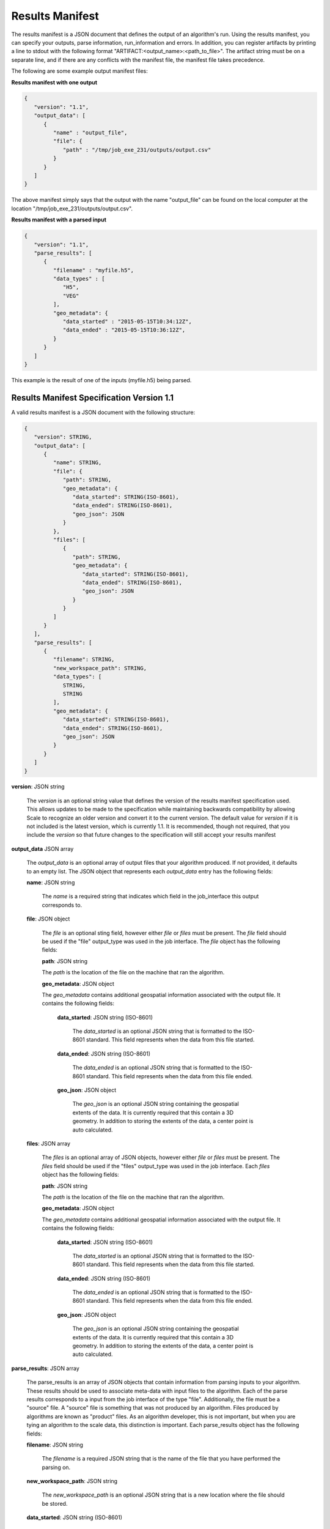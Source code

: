 
.. _algorithm_integration_results_manifest:

Results Manifest
================

The results manifest is a JSON document that defines the output of an algorithm's run. Using the results manifest, you
can specify your outputs, parse information, run_information and errors. In addition, you can register artifacts by
printing a line to stdout with the following format "ARTIFACT:<output_name>:<path_to_file>". The artifact string must be
on a separate line, and if there are any conflicts with the manifest file, the manifest file takes precedence.

The following are some example output manifest files:

**Results manifest with one output**

.. code-block:: javascript

   {
      "version": "1.1",
      "output_data": [
         {
            "name" : "output_file",
            "file": {  
               "path" : "/tmp/job_exe_231/outputs/output.csv"
            }
         }
      ]
   }

The above manifest simply says that the output with the name "output_file" can be found on the local computer at the
location "/tmp/job_exe_231/outputs/output.csv".

**Results manifest with a parsed input**

.. code-block:: javascript

   {
      "version": "1.1",
      "parse_results": [
         {
            "filename" : "myfile.h5",
            "data_types" : [
               "H5",
               "VEG"
            ],
            "geo_metadata": {
               "data_started" : "2015-05-15T10:34:12Z",
               "data_ended" : "2015-05-15T10:36:12Z",
            }
         }
      ]
   }

This example is the result of one of the inputs (myfile.h5) being parsed.

Results Manifest Specification Version 1.1
----------------------------------------------------------------------------------

A valid results manifest is a JSON document with the following structure:

.. code-block:: javascript

   {
      "version": STRING,
      "output_data": [
         {
            "name": STRING,
            "file": {
               "path": STRING,
               "geo_metadata": {
                  "data_started": STRING(ISO-8601),
                  "data_ended": STRING(ISO-8601),
                  "geo_json": JSON
               }
            },
            "files": [
               {
                  "path": STRING,
                  "geo_metadata": {
                     "data_started": STRING(ISO-8601),
                     "data_ended": STRING(ISO-8601),
                     "geo_json": JSON
                  }
               }
            ]
         }
      ],
      "parse_results": [
         {
            "filename": STRING,
            "new_workspace_path": STRING,
            "data_types": [
               STRING,
               STRING
            ],
            "geo_metadata": {
               "data_started": STRING(ISO-8601),
               "data_ended": STRING(ISO-8601),
               "geo_json": JSON
            }
         }
      ]
   }

**version**: JSON string

    The *version* is an optional string value that defines the version of the results manifest specification used.
    This allows updates to be made to the specification while maintaining backwards compatibility by allowing Scale
    to recognize an older version and convert it to the current version. The default value for *version* if it is
    not included is the latest version, which is currently 1.1. It is recommended, though not required, that you
    include the *version* so that future changes to the specification will still accept your results manifest

**output_data** JSON array

    The *output_data* is an optional array of output files that your algorithm produced. If not provided, it
    defaults to an empty list.  The JSON object that represents each *output_data* entry has the following
    fields:

    **name**: JSON string
 
        The *name* is a required string that indicates which field in the job_interface this output corresponds to.

    **file**: JSON object

        The *file* is an optional sting field, however either *file* or *files* must be present.  
        The *file* field should be used if the "file" output_type was used in the job interface.
        The *file* object has the following fields:

        **path**: JSON string

        The *path* is the location of the file on the machine that ran the algorithm. 

        **geo_metadata**: JSON object

        The *geo_metadata* contains additional geospatial information associated with the output file.  It contains
        the following fields:

            **data_started**: JSON string (ISO-8601)

                The *data_started* is an optional JSON string that is formatted to the ISO-8601 standard. 
                This field represents when the data from this file started.

            **data_ended**: JSON string (ISO-8601)

                The *data_ended* is an optional JSON string that is formatted to the ISO-8601 standard. 
                This field represents when the data from this file ended.

            **geo_json**: JSON object

                The *geo_json* is an optional JSON string containing the geospatial extents of the data.
                It is currently required that this contain a 3D geometry.
                In addition to storing the extents of the data, a center point is auto calculated.

    **files**: JSON array

        The *files* is an optional array of JSON objects, however either *file* or *files* must be present.
        The *files* field should be used if the "files" output_type was used in the job interface.
        Each *files* object has the following fields:

        **path**: JSON string

        The *path* is the location of the file on the machine that ran the algorithm. 

        **geo_metadata**: JSON object

        The *geo_metadata* contains additional geospatial information associated with the output file.  It contains
        the following fields:

            **data_started**: JSON string (ISO-8601)

                The *data_started* is an optional JSON string that is formatted to the ISO-8601 standard. 
                This field represents when the data from this file started.

            **data_ended**: JSON string (ISO-8601)

                The *data_ended* is an optional JSON string that is formatted to the ISO-8601 standard. 
                This field represents when the data from this file ended.

            **geo_json**: JSON object

                The *geo_json* is an optional JSON string containing the geospatial extents of the data.
                It is currently required that this contain a 3D geometry.
                In addition to storing the extents of the data, a center point is auto calculated.

**parse_results**: JSON array

    The parse_results is an array of JSON objects that contain information from parsing inputs to your algorithm.
    These results should be used to associate meta-data with input files to the algorithm.  Each of the parse results
    corresponds to a input from the job interface of the type "file".  Additionally, the file must be a "source" file.
    A "source" file is something that was not produced by an algorithm. Files produced by algorithms are known as
    "product" files. As an algorithm developer, this is not important, but when you are tying an algorithm to the
    scale data, this distinction is important.  Each parse_results object has the following fields:

    **filename**: JSON string

        The *filename* is a required JSON string that is the name of the file that you have performed the parsing on.

    **new_workspace_path**: JSON string

        The *new_workspace_path* is an optional JSON string that is a new location where the file should be stored.

    **data_started**: JSON string (ISO-8601)

        The *data_started* is an optional JSON string that is formatted to the ISO-8601 standard. This field represents
        when the data from this file started.

    **data_ended**: JSON string (ISO-8601)

        The *data_ended* is an optional JSON string that is formatted to the ISO-8601 standard. This field represents
        when the data from this file ended.

    **data_types**: JSON array

        The *data_types* is an optional array of JSON strings. Each of the strings is a file data type that this input
        file can be associated with.

    **gis_data_path**: JSON string

        The *gis_data_path* is an optional path to a GeoJSON file. The contents of the this file will be set in the
        meta_data for the given input file. The geometry will also be set for the file. In addition to storing the
        extents of the data, a center point is auto calculated.

        
Results Manifest Specification Version 1.0
----------------------------------------------------------------------------------

A valid version 1.0 results manifest is a JSON document with the following structure:

.. code-block:: javascript

   {
      "version": STRING,
      "files": [
         {
            "name": STRING,
            "path": STRING
         },
         {
            "name": STRING,
            "paths": [
               STRING,
               STRING
            ]
         }
      ],
      "parse_results": [
         {
            "filename": STRING,
            "data_started": STRING(ISO-8601),
            "data_ended": STRING(ISO-8601),
            "data_types": [
               STRING,
               STRING
            ],
            "gis_data_path": STRING
         }
      ]
   }

**version**: JSON string

    The *version* is an optional string value that defines the version of the results manifest specification used.
    This allows updates to be made to the specification while maintaining backwards compatibility by allowing Scale
    to recognize an older version and convert it to the current version. The default value for *version* if it is
    not included is the latest version, which is currently 1.0. It is recommended, though not required, that you
    include the *version* so that future changes to the specification will still accept your results manifest

**files** JSON array

    The *files* is an optional array of output files that your algorithm produced. If not provided, files
    defaults to an empty list.  The JSON object that represents each *files* entry has the following
    fields:

    **name**: JSON string
 
        The *name* is a required string that indicates which field in the job_interface this output corresponds to.

    **path**: JSON string

        The *path* is an optional sting field, however either *path* or *paths* must be present.
        The *path* is the location of the file on the machine that ran the algorithm. The *path* field should be used
        if the "file" output_type was used in the job interface.

    **paths**: JSON array

        The *paths* is an optional array of JSON strings, however either *path* or *paths* must be present.
        Each string in the array is a path to a file that corresponds to a job_output. The *paths* field should be used
        if the "files" output_type was used in the job interface.

**parse_results**: JSON array

    The parse_results is an array of JSON objects that contain information from parsing inputs to your algorithm.
    These results should be used to associate meta-data with input files to the algorithm.  Each of the parse results
    corresponds to a input from the job interface of the type "file".  Additionally, the file must be a "source" file.
    A "source" file is something that was not produced by an algorithm. Files produced by algorithms are known as
    "product" files. As an algorithm developer, this is not important, but when you are tying an algorithm to the
    scale data, this distinction is important.  Each parse_results object has the following fields:

    **filename**: JSON string

        The *filename* is a required JSON string that is the name of the file that you have performed the parsing on.

    **data_started**: JSON string (ISO-8601)

        The *data_started* is an optional JSON string that is formatted to the ISO-8601 standard. This field represents
        when the data from this file started.

    **data_ended**: JSON string (ISO-8601)

        The *data_ended* is an optional JSON string that is formatted to the ISO-8601 standard. This field represents
        when the data from this file ended.

    **data_types**: JSON array

        The *data_types* is an optional array of JSON strings. Each of the strings is a file data type that this input
        file can be associated with.

    **gis_data_path**: JSON string

        The *gis_data_path* is an optional path to a GeoJSON file. The contents of the this file will be set in the
        meta_data for the given input file. The geometry will also be set for the file. In addition to storing the
        extents of the data, a center point is auto calculated.

